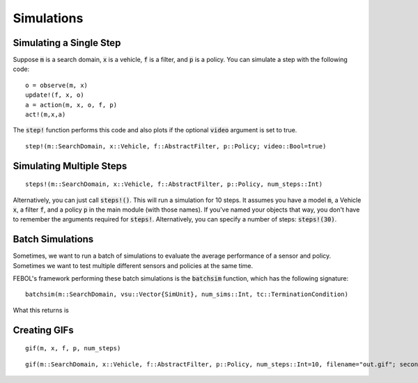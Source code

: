 ===============
Simulations
===============

Simulating a Single Step
==========================
Suppose :code:`m` is a search domain, :code:`x` is a vehicle, :code:`f` is a filter, and :code:`p` is a policy.
You can simulate a step with the following code:
::

    o = observe(m, x)
    update!(f, x, o)
    a = action(m, x, o, f, p)
    act!(m,x,a)


The :code:`step!` function performs this code and also plots if the optional :code:`video` argument is set to true.
::

    step!(m::SearchDomain, x::Vehicle, f::AbstractFilter, p::Policy; video::Bool=true)


Simulating Multiple Steps
===========================
::

    steps!(m::SearchDomain, x::Vehicle, f::AbstractFilter, p::Policy, num_steps::Int)

Alternatively, you can just call :code:`steps!()`.
This will run a simulation for 10 steps. 
It assumes you have a model :code:`m`, a Vehicle :code:`x`, a filter :code:`f`, and a policy :code:`p` in the main module (with those names).
If you've named your objects that way, you don't have to remember the arguments required for :code:`steps!`.
Alternatively, you can specify a number of steps: :code:`steps!(30)`.

Batch Simulations
=======================
Sometimes, we want to run a batch of simulations to evaluate the average performance of a sensor and policy.
Sometimes we want to test multiple different sensors and policies at the same time.

FEBOL's framework performing these batch simulations is the :code:`batchsim` function, which has the following signature:

::

    batchsim(m::SearchDomain, vsu::Vector{SimUnit}, num_sims::Int, tc::TerminationCondition)

What this returns is


Creating GIFs
=================
::

    gif(m, x, f, p, num_steps)


::

    gif(m::SearchDomain, x::Vehicle, f::AbstractFilter, p::Policy, num_steps::Int=10, filename="out.gif"; seconds_per_step=0.5, show_mean=false, show_cov=false, show_path=false)
    
